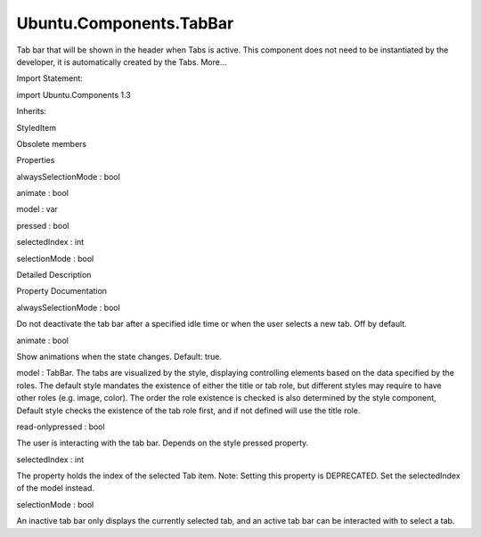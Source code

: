 Ubuntu.Components.TabBar
========================

.. raw:: html

   <p>

Tab bar that will be shown in the header when Tabs is active. This
component does not need to be instantiated by the developer, it is
automatically created by the Tabs. More...

.. raw:: html

   </p>

.. raw:: html

   <!-- @@@TabBar -->

.. raw:: html

   <table class="alignedsummary">

.. raw:: html

   <tr>

.. raw:: html

   <td class="memItemLeft rightAlign topAlign">

Import Statement:

.. raw:: html

   </td>

.. raw:: html

   <td class="memItemRight bottomAlign">

import Ubuntu.Components 1.3

.. raw:: html

   </td>

.. raw:: html

   </tr>

.. raw:: html

   <tr>

.. raw:: html

   <td class="memItemLeft rightAlign topAlign">

Inherits:

.. raw:: html

   </td>

.. raw:: html

   <td class="memItemRight bottomAlign">

.. raw:: html

   <p>

StyledItem

.. raw:: html

   </p>

.. raw:: html

   </td>

.. raw:: html

   </tr>

.. raw:: html

   </table>

.. raw:: html

   <ul>

.. raw:: html

   <li>

Obsolete members

.. raw:: html

   </li>

.. raw:: html

   </ul>

.. raw:: html

   <h2 id="properties">

Properties

.. raw:: html

   </h2>

.. raw:: html

   <ul>

.. raw:: html

   <li class="fn">

alwaysSelectionMode : bool

.. raw:: html

   </li>

.. raw:: html

   <li class="fn">

animate : bool

.. raw:: html

   </li>

.. raw:: html

   <li class="fn">

model : var

.. raw:: html

   </li>

.. raw:: html

   <li class="fn">

pressed : bool

.. raw:: html

   </li>

.. raw:: html

   <li class="fn">

selectedIndex : int

.. raw:: html

   </li>

.. raw:: html

   <li class="fn">

selectionMode : bool

.. raw:: html

   </li>

.. raw:: html

   </ul>

.. raw:: html

   <!-- $$$TabBar-description -->

.. raw:: html

   <h2 id="details">

Detailed Description

.. raw:: html

   </h2>

.. raw:: html

   </p>

.. raw:: html

   <!-- @@@TabBar -->

.. raw:: html

   <h2>

Property Documentation

.. raw:: html

   </h2>

.. raw:: html

   <!-- $$$alwaysSelectionMode -->

.. raw:: html

   <table class="qmlname">

.. raw:: html

   <tr valign="top" id="alwaysSelectionMode-prop">

.. raw:: html

   <td class="tblQmlPropNode">

.. raw:: html

   <p>

alwaysSelectionMode : bool

.. raw:: html

   </p>

.. raw:: html

   </td>

.. raw:: html

   </tr>

.. raw:: html

   </table>

.. raw:: html

   <p>

Do not deactivate the tab bar after a specified idle time or when the
user selects a new tab. Off by default.

.. raw:: html

   </p>

.. raw:: html

   <!-- @@@alwaysSelectionMode -->

.. raw:: html

   <table class="qmlname">

.. raw:: html

   <tr valign="top" id="animate-prop">

.. raw:: html

   <td class="tblQmlPropNode">

.. raw:: html

   <p>

animate : bool

.. raw:: html

   </p>

.. raw:: html

   </td>

.. raw:: html

   </tr>

.. raw:: html

   </table>

.. raw:: html

   <p>

Show animations when the state changes. Default: true.

.. raw:: html

   </p>

.. raw:: html

   <!-- @@@animate -->

.. raw:: html

   <table class="qmlname">

.. raw:: html

   <tr valign="top" id="model-prop">

.. raw:: html

   <td class="tblQmlPropNode">

.. raw:: html

   <p>

model : TabBar. The tabs are visualized by the style, displaying
controlling elements based on the data specified by the roles. The
default style mandates the existence of either the title or tab role,
but different styles may require to have other roles (e.g. image,
color). The order the role existence is checked is also determined by
the style component, Default style checks the existence of the tab role
first, and if not defined will use the title role.

.. raw:: html

   </p>

.. raw:: html

   <!-- @@@model -->

.. raw:: html

   <table class="qmlname">

.. raw:: html

   <tr valign="top" id="pressed-prop">

.. raw:: html

   <td class="tblQmlPropNode">

.. raw:: html

   <p>

read-onlypressed : bool

.. raw:: html

   </p>

.. raw:: html

   </td>

.. raw:: html

   </tr>

.. raw:: html

   </table>

.. raw:: html

   <p>

The user is interacting with the tab bar. Depends on the style pressed
property.

.. raw:: html

   </p>

.. raw:: html

   <!-- @@@pressed -->

.. raw:: html

   <table class="qmlname">

.. raw:: html

   <tr valign="top" id="selectedIndex-prop">

.. raw:: html

   <td class="tblQmlPropNode">

.. raw:: html

   <p>

selectedIndex : int

.. raw:: html

   </p>

.. raw:: html

   </td>

.. raw:: html

   </tr>

.. raw:: html

   </table>

.. raw:: html

   <p>

The property holds the index of the selected Tab item. Note: Setting
this property is DEPRECATED. Set the selectedIndex of the model instead.

.. raw:: html

   </p>

.. raw:: html

   <!-- @@@selectedIndex -->

.. raw:: html

   <table class="qmlname">

.. raw:: html

   <tr valign="top" id="selectionMode-prop">

.. raw:: html

   <td class="tblQmlPropNode">

.. raw:: html

   <p>

selectionMode : bool

.. raw:: html

   </p>

.. raw:: html

   </td>

.. raw:: html

   </tr>

.. raw:: html

   </table>

.. raw:: html

   <p>

An inactive tab bar only displays the currently selected tab, and an
active tab bar can be interacted with to select a tab.

.. raw:: html

   </p>

.. raw:: html

   <!-- @@@selectionMode -->


